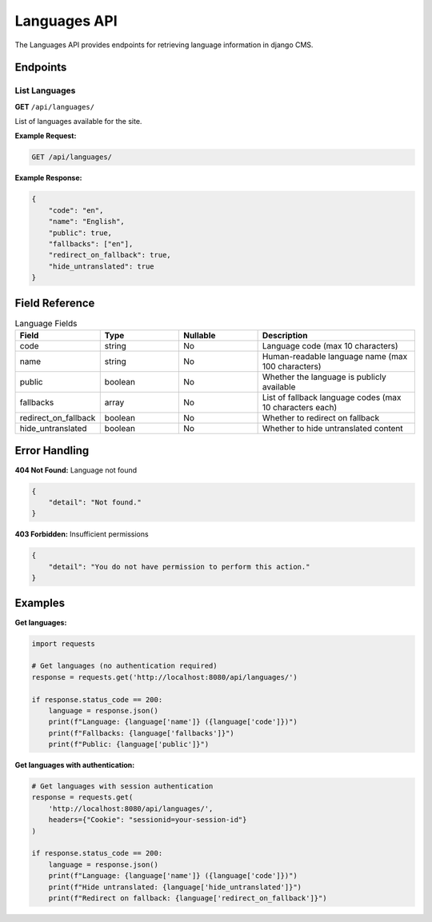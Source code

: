 Languages API
=============

The Languages API provides endpoints for retrieving language information in django CMS.

Endpoints
---------

List Languages
~~~~~~~~~~~~~

**GET** ``/api/languages/``

List of languages available for the site.

**Example Request:**

.. code-block:: bash

    GET /api/languages/

**Example Response:**

.. code-block:: json

    {
        "code": "en",
        "name": "English",
        "public": true,
        "fallbacks": ["en"],
        "redirect_on_fallback": true,
        "hide_untranslated": true
    }

Field Reference
---------------

.. list-table:: Language Fields
   :header-rows: 1
   :widths: 20 20 20 40

   * - Field
     - Type
     - Nullable
     - Description
   * - code
     - string
     - No
     - Language code (max 10 characters)
   * - name
     - string
     - No
     - Human-readable language name (max 100 characters)
   * - public
     - boolean
     - No
     - Whether the language is publicly available
   * - fallbacks
     - array
     - No
     - List of fallback language codes (max 10 characters each)
   * - redirect_on_fallback
     - boolean
     - No
     - Whether to redirect on fallback
   * - hide_untranslated
     - boolean
     - No
     - Whether to hide untranslated content

Error Handling
--------------

**404 Not Found:** Language not found

.. code-block:: json

    {
        "detail": "Not found."
    }

**403 Forbidden:** Insufficient permissions

.. code-block:: json

    {
        "detail": "You do not have permission to perform this action."
    }

Examples
--------

**Get languages:**

.. code-block:: python

    import requests

    # Get languages (no authentication required)
    response = requests.get('http://localhost:8080/api/languages/')
    
    if response.status_code == 200:
        language = response.json()
        print(f"Language: {language['name']} ({language['code']})")
        print(f"Fallbacks: {language['fallbacks']}")
        print(f"Public: {language['public']}")

**Get languages with authentication:**

.. code-block:: python

    # Get languages with session authentication
    response = requests.get(
        'http://localhost:8080/api/languages/',
        headers={"Cookie": "sessionid=your-session-id"}
    )
    
    if response.status_code == 200:
        language = response.json()
        print(f"Language: {language['name']} ({language['code']})")
        print(f"Hide untranslated: {language['hide_untranslated']}")
        print(f"Redirect on fallback: {language['redirect_on_fallback']}") 
